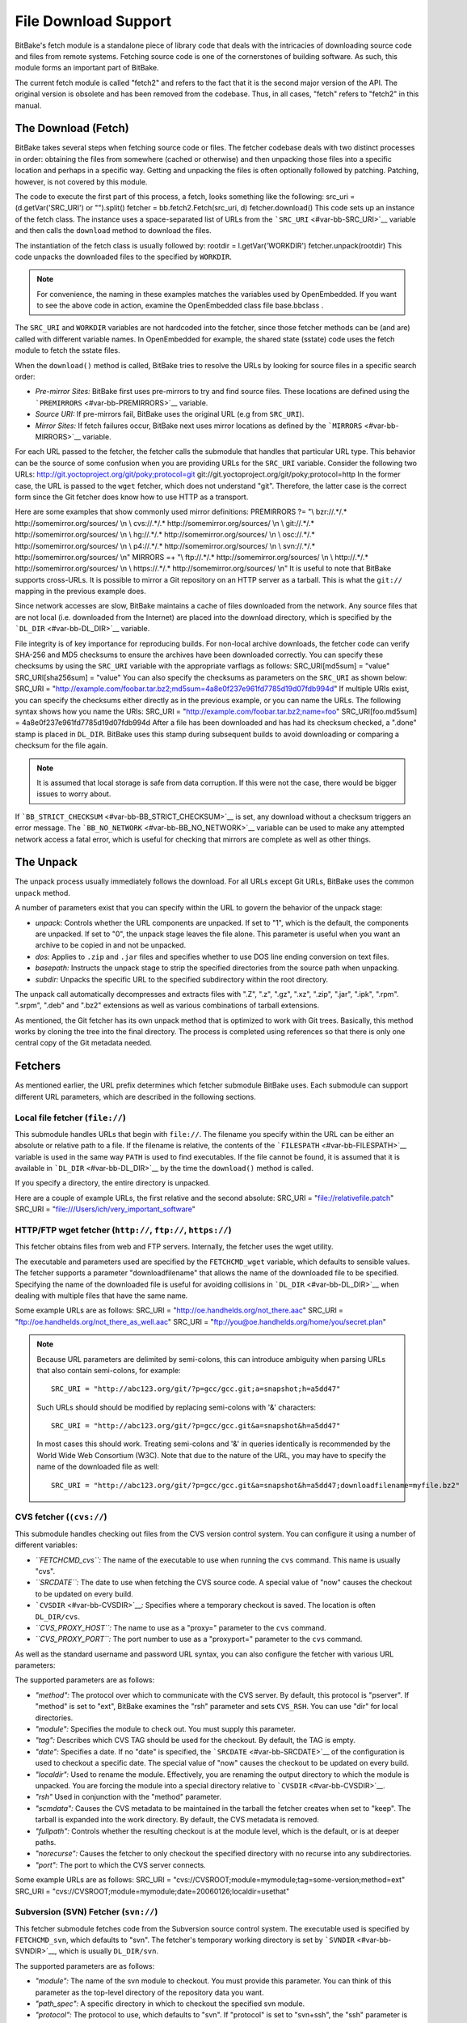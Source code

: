 =====================
File Download Support
=====================

BitBake's fetch module is a standalone piece of library code that deals
with the intricacies of downloading source code and files from remote
systems. Fetching source code is one of the cornerstones of building
software. As such, this module forms an important part of BitBake.

The current fetch module is called "fetch2" and refers to the fact that
it is the second major version of the API. The original version is
obsolete and has been removed from the codebase. Thus, in all cases,
"fetch" refers to "fetch2" in this manual.

The Download (Fetch)
====================

BitBake takes several steps when fetching source code or files. The
fetcher codebase deals with two distinct processes in order: obtaining
the files from somewhere (cached or otherwise) and then unpacking those
files into a specific location and perhaps in a specific way. Getting
and unpacking the files is often optionally followed by patching.
Patching, however, is not covered by this module.

The code to execute the first part of this process, a fetch, looks
something like the following: src_uri = (d.getVar('SRC_URI') or
"").split() fetcher = bb.fetch2.Fetch(src_uri, d) fetcher.download()
This code sets up an instance of the fetch class. The instance uses a
space-separated list of URLs from the ```SRC_URI`` <#var-bb-SRC_URI>`__
variable and then calls the ``download`` method to download the files.

The instantiation of the fetch class is usually followed by: rootdir =
l.getVar('WORKDIR') fetcher.unpack(rootdir) This code unpacks the
downloaded files to the specified by ``WORKDIR``.

.. note::

   For convenience, the naming in these examples matches the variables
   used by OpenEmbedded. If you want to see the above code in action,
   examine the OpenEmbedded class file
   base.bbclass
   .

The ``SRC_URI`` and ``WORKDIR`` variables are not hardcoded into the
fetcher, since those fetcher methods can be (and are) called with
different variable names. In OpenEmbedded for example, the shared state
(sstate) code uses the fetch module to fetch the sstate files.

When the ``download()`` method is called, BitBake tries to resolve the
URLs by looking for source files in a specific search order:

-  *Pre-mirror Sites:* BitBake first uses pre-mirrors to try and find
   source files. These locations are defined using the
   ```PREMIRRORS`` <#var-bb-PREMIRRORS>`__ variable.

-  *Source URI:* If pre-mirrors fail, BitBake uses the original URL (e.g
   from ``SRC_URI``).

-  *Mirror Sites:* If fetch failures occur, BitBake next uses mirror
   locations as defined by the ```MIRRORS`` <#var-bb-MIRRORS>`__
   variable.

For each URL passed to the fetcher, the fetcher calls the submodule that
handles that particular URL type. This behavior can be the source of
some confusion when you are providing URLs for the ``SRC_URI`` variable.
Consider the following two URLs:
http://git.yoctoproject.org/git/poky;protocol=git
git://git.yoctoproject.org/git/poky;protocol=http In the former case,
the URL is passed to the ``wget`` fetcher, which does not understand
"git". Therefore, the latter case is the correct form since the Git
fetcher does know how to use HTTP as a transport.

Here are some examples that show commonly used mirror definitions:
PREMIRRORS ?= "\\ bzr://.*/.\* http://somemirror.org/sources/ \\n \\
cvs://.*/.\* http://somemirror.org/sources/ \\n \\ git://.*/.\*
http://somemirror.org/sources/ \\n \\ hg://.*/.\*
http://somemirror.org/sources/ \\n \\ osc://.*/.\*
http://somemirror.org/sources/ \\n \\ p4://.*/.\*
http://somemirror.org/sources/ \\n \\ svn://.*/.\*
http://somemirror.org/sources/ \\n" MIRRORS =+ "\\ ftp://.*/.\*
http://somemirror.org/sources/ \\n \\ http://.*/.\*
http://somemirror.org/sources/ \\n \\ https://.*/.\*
http://somemirror.org/sources/ \\n" It is useful to note that BitBake
supports cross-URLs. It is possible to mirror a Git repository on an
HTTP server as a tarball. This is what the ``git://`` mapping in the
previous example does.

Since network accesses are slow, BitBake maintains a cache of files
downloaded from the network. Any source files that are not local (i.e.
downloaded from the Internet) are placed into the download directory,
which is specified by the ```DL_DIR`` <#var-bb-DL_DIR>`__ variable.

File integrity is of key importance for reproducing builds. For
non-local archive downloads, the fetcher code can verify SHA-256 and MD5
checksums to ensure the archives have been downloaded correctly. You can
specify these checksums by using the ``SRC_URI`` variable with the
appropriate varflags as follows: SRC_URI[md5sum] = "value"
SRC_URI[sha256sum] = "value" You can also specify the checksums as
parameters on the ``SRC_URI`` as shown below: SRC_URI =
"http://example.com/foobar.tar.bz2;md5sum=4a8e0f237e961fd7785d19d07fdb994d"
If multiple URIs exist, you can specify the checksums either directly as
in the previous example, or you can name the URLs. The following syntax
shows how you name the URIs: SRC_URI =
"http://example.com/foobar.tar.bz2;name=foo" SRC_URI[foo.md5sum] =
4a8e0f237e961fd7785d19d07fdb994d After a file has been downloaded and
has had its checksum checked, a ".done" stamp is placed in ``DL_DIR``.
BitBake uses this stamp during subsequent builds to avoid downloading or
comparing a checksum for the file again.

.. note::

   It is assumed that local storage is safe from data corruption. If
   this were not the case, there would be bigger issues to worry about.

If ```BB_STRICT_CHECKSUM`` <#var-bb-BB_STRICT_CHECKSUM>`__ is set, any
download without a checksum triggers an error message. The
```BB_NO_NETWORK`` <#var-bb-BB_NO_NETWORK>`__ variable can be used to
make any attempted network access a fatal error, which is useful for
checking that mirrors are complete as well as other things.

.. _bb-the-unpack:

The Unpack
==========

The unpack process usually immediately follows the download. For all
URLs except Git URLs, BitBake uses the common ``unpack`` method.

A number of parameters exist that you can specify within the URL to
govern the behavior of the unpack stage:

-  *unpack:* Controls whether the URL components are unpacked. If set to
   "1", which is the default, the components are unpacked. If set to
   "0", the unpack stage leaves the file alone. This parameter is useful
   when you want an archive to be copied in and not be unpacked.

-  *dos:* Applies to ``.zip`` and ``.jar`` files and specifies whether
   to use DOS line ending conversion on text files.

-  *basepath:* Instructs the unpack stage to strip the specified
   directories from the source path when unpacking.

-  *subdir:* Unpacks the specific URL to the specified subdirectory
   within the root directory.

The unpack call automatically decompresses and extracts files with ".Z",
".z", ".gz", ".xz", ".zip", ".jar", ".ipk", ".rpm". ".srpm", ".deb" and
".bz2" extensions as well as various combinations of tarball extensions.

As mentioned, the Git fetcher has its own unpack method that is
optimized to work with Git trees. Basically, this method works by
cloning the tree into the final directory. The process is completed
using references so that there is only one central copy of the Git
metadata needed.

.. _bb-fetchers:

Fetchers
========

As mentioned earlier, the URL prefix determines which fetcher submodule
BitBake uses. Each submodule can support different URL parameters, which
are described in the following sections.

.. _local-file-fetcher:

Local file fetcher (``file://``)
--------------------------------

This submodule handles URLs that begin with ``file://``. The filename
you specify within the URL can be either an absolute or relative path to
a file. If the filename is relative, the contents of the
```FILESPATH`` <#var-bb-FILESPATH>`__ variable is used in the same way
``PATH`` is used to find executables. If the file cannot be found, it is
assumed that it is available in ```DL_DIR`` <#var-bb-DL_DIR>`__ by the
time the ``download()`` method is called.

If you specify a directory, the entire directory is unpacked.

Here are a couple of example URLs, the first relative and the second
absolute: SRC_URI = "file://relativefile.patch" SRC_URI =
"file:///Users/ich/very_important_software"

.. _http-ftp-fetcher:

HTTP/FTP wget fetcher (``http://``, ``ftp://``, ``https://``)
-------------------------------------------------------------

This fetcher obtains files from web and FTP servers. Internally, the
fetcher uses the wget utility.

The executable and parameters used are specified by the
``FETCHCMD_wget`` variable, which defaults to sensible values. The
fetcher supports a parameter "downloadfilename" that allows the name of
the downloaded file to be specified. Specifying the name of the
downloaded file is useful for avoiding collisions in
```DL_DIR`` <#var-bb-DL_DIR>`__ when dealing with multiple files that
have the same name.

Some example URLs are as follows: SRC_URI =
"http://oe.handhelds.org/not_there.aac" SRC_URI =
"ftp://oe.handhelds.org/not_there_as_well.aac" SRC_URI =
"ftp://you@oe.handhelds.org/home/you/secret.plan"

.. note::

   Because URL parameters are delimited by semi-colons, this can
   introduce ambiguity when parsing URLs that also contain semi-colons,
   for example:
   ::

           SRC_URI = "http://abc123.org/git/?p=gcc/gcc.git;a=snapshot;h=a5dd47"
                      

   Such URLs should should be modified by replacing semi-colons with '&'
   characters:
   ::

           SRC_URI = "http://abc123.org/git/?p=gcc/gcc.git&a=snapshot&h=a5dd47"
                      

   In most cases this should work. Treating semi-colons and '&' in
   queries identically is recommended by the World Wide Web Consortium
   (W3C). Note that due to the nature of the URL, you may have to
   specify the name of the downloaded file as well:
   ::

           SRC_URI = "http://abc123.org/git/?p=gcc/gcc.git&a=snapshot&h=a5dd47;downloadfilename=myfile.bz2"
                      

.. _cvs-fetcher:

CVS fetcher (``(cvs://``)
-------------------------

This submodule handles checking out files from the CVS version control
system. You can configure it using a number of different variables:

-  *``FETCHCMD_cvs``:* The name of the executable to use when running
   the ``cvs`` command. This name is usually "cvs".

-  *``SRCDATE``:* The date to use when fetching the CVS source code. A
   special value of "now" causes the checkout to be updated on every
   build.

-  ```CVSDIR`` <#var-bb-CVSDIR>`__\ *:* Specifies where a temporary
   checkout is saved. The location is often ``DL_DIR/cvs``.

-  *``CVS_PROXY_HOST``:* The name to use as a "proxy=" parameter to the
   ``cvs`` command.

-  *``CVS_PROXY_PORT``:* The port number to use as a "proxyport="
   parameter to the ``cvs`` command.

As well as the standard username and password URL syntax, you can also
configure the fetcher with various URL parameters:

The supported parameters are as follows:

-  *"method":* The protocol over which to communicate with the CVS
   server. By default, this protocol is "pserver". If "method" is set to
   "ext", BitBake examines the "rsh" parameter and sets ``CVS_RSH``. You
   can use "dir" for local directories.

-  *"module":* Specifies the module to check out. You must supply this
   parameter.

-  *"tag":* Describes which CVS TAG should be used for the checkout. By
   default, the TAG is empty.

-  *"date":* Specifies a date. If no "date" is specified, the
   ```SRCDATE`` <#var-bb-SRCDATE>`__ of the configuration is used to
   checkout a specific date. The special value of "now" causes the
   checkout to be updated on every build.

-  *"localdir":* Used to rename the module. Effectively, you are
   renaming the output directory to which the module is unpacked. You
   are forcing the module into a special directory relative to
   ```CVSDIR`` <#var-bb-CVSDIR>`__.

-  *"rsh"* Used in conjunction with the "method" parameter.

-  *"scmdata":* Causes the CVS metadata to be maintained in the tarball
   the fetcher creates when set to "keep". The tarball is expanded into
   the work directory. By default, the CVS metadata is removed.

-  *"fullpath":* Controls whether the resulting checkout is at the
   module level, which is the default, or is at deeper paths.

-  *"norecurse":* Causes the fetcher to only checkout the specified
   directory with no recurse into any subdirectories.

-  *"port":* The port to which the CVS server connects.

Some example URLs are as follows: SRC_URI =
"cvs://CVSROOT;module=mymodule;tag=some-version;method=ext" SRC_URI =
"cvs://CVSROOT;module=mymodule;date=20060126;localdir=usethat"

.. _svn-fetcher:

Subversion (SVN) Fetcher (``svn://``)
-------------------------------------

This fetcher submodule fetches code from the Subversion source control
system. The executable used is specified by ``FETCHCMD_svn``, which
defaults to "svn". The fetcher's temporary working directory is set by
```SVNDIR`` <#var-bb-SVNDIR>`__, which is usually ``DL_DIR/svn``.

The supported parameters are as follows:

-  *"module":* The name of the svn module to checkout. You must provide
   this parameter. You can think of this parameter as the top-level
   directory of the repository data you want.

-  *"path_spec":* A specific directory in which to checkout the
   specified svn module.

-  *"protocol":* The protocol to use, which defaults to "svn". If
   "protocol" is set to "svn+ssh", the "ssh" parameter is also used.

-  *"rev":* The revision of the source code to checkout.

-  *"scmdata":* Causes the “.svn” directories to be available during
   compile-time when set to "keep". By default, these directories are
   removed.

-  *"ssh":* An optional parameter used when "protocol" is set to
   "svn+ssh". You can use this parameter to specify the ssh program used
   by svn.

-  *"transportuser":* When required, sets the username for the
   transport. By default, this parameter is empty. The transport
   username is different than the username used in the main URL, which
   is passed to the subversion command.

Following are three examples using svn: SRC_URI =
"svn://myrepos/proj1;module=vip;protocol=http;rev=667" SRC_URI =
"svn://myrepos/proj1;module=opie;protocol=svn+ssh" SRC_URI =
"svn://myrepos/proj1;module=trunk;protocol=http;path_spec=${MY_DIR}/proj1"

.. _git-fetcher:

Git Fetcher (``git://``)
------------------------

This fetcher submodule fetches code from the Git source control system.
The fetcher works by creating a bare clone of the remote into
```GITDIR`` <#var-bb-GITDIR>`__, which is usually ``DL_DIR/git2``. This
bare clone is then cloned into the work directory during the unpack
stage when a specific tree is checked out. This is done using alternates
and by reference to minimize the amount of duplicate data on the disk
and make the unpack process fast. The executable used can be set with
``FETCHCMD_git``.

This fetcher supports the following parameters:

-  *"protocol":* The protocol used to fetch the files. The default is
   "git" when a hostname is set. If a hostname is not set, the Git
   protocol is "file". You can also use "http", "https", "ssh" and
   "rsync".

-  *"nocheckout":* Tells the fetcher to not checkout source code when
   unpacking when set to "1". Set this option for the URL where there is
   a custom routine to checkout code. The default is "0".

-  *"rebaseable":* Indicates that the upstream Git repository can be
   rebased. You should set this parameter to "1" if revisions can become
   detached from branches. In this case, the source mirror tarball is
   done per revision, which has a loss of efficiency. Rebasing the
   upstream Git repository could cause the current revision to disappear
   from the upstream repository. This option reminds the fetcher to
   preserve the local cache carefully for future use. The default value
   for this parameter is "0".

-  *"nobranch":* Tells the fetcher to not check the SHA validation for
   the branch when set to "1". The default is "0". Set this option for
   the recipe that refers to the commit that is valid for a tag instead
   of the branch.

-  *"bareclone":* Tells the fetcher to clone a bare clone into the
   destination directory without checking out a working tree. Only the
   raw Git metadata is provided. This parameter implies the "nocheckout"
   parameter as well.

-  *"branch":* The branch(es) of the Git tree to clone. If unset, this
   is assumed to be "master". The number of branch parameters much match
   the number of name parameters.

-  *"rev":* The revision to use for the checkout. The default is
   "master".

-  *"tag":* Specifies a tag to use for the checkout. To correctly
   resolve tags, BitBake must access the network. For that reason, tags
   are often not used. As far as Git is concerned, the "tag" parameter
   behaves effectively the same as the "rev" parameter.

-  *"subpath":* Limits the checkout to a specific subpath of the tree.
   By default, the whole tree is checked out.

-  *"destsuffix":* The name of the path in which to place the checkout.
   By default, the path is ``git/``.

-  *"usehead":* Enables local ``git://`` URLs to use the current branch
   HEAD as the revision for use with ``AUTOREV``. The "usehead"
   parameter implies no branch and only works when the transfer protocol
   is ``file://``.

Here are some example URLs: SRC_URI =
"git://git.oe.handhelds.org/git/vip.git;tag=version-1" SRC_URI =
"git://git.oe.handhelds.org/git/vip.git;protocol=http"

.. _gitsm-fetcher:

Git Submodule Fetcher (``gitsm://``)
------------------------------------

This fetcher submodule inherits from the `Git fetcher <#git-fetcher>`__
and extends that fetcher's behavior by fetching a repository's
submodules. ```SRC_URI`` <#var-bb-SRC_URI>`__ is passed to the Git
fetcher as described in the "`Git Fetcher
(``git://``) <#git-fetcher>`__" section.

.. note::

   You must clean a recipe when switching between '``git://``' and
   '``gitsm://``' URLs.

   The Git Submodules fetcher is not a complete fetcher implementation.
   The fetcher has known issues where it does not use the normal source
   mirroring infrastructure properly. Further, the submodule sources it
   fetches are not visible to the licensing and source archiving
   infrastructures.

.. _clearcase-fetcher:

ClearCase Fetcher (``ccrc://``)
-------------------------------

This fetcher submodule fetches code from a
`ClearCase <http://en.wikipedia.org/wiki/Rational_ClearCase>`__
repository.

To use this fetcher, make sure your recipe has proper
```SRC_URI`` <#var-bb-SRC_URI>`__, ```SRCREV`` <#var-bb-SRCREV>`__, and
```PV`` <#var-bb-PV>`__ settings. Here is an example: SRC_URI =
"ccrc://cc.example.org/ccrc;vob=/example_vob;module=/example_module"
SRCREV = "EXAMPLE_CLEARCASE_TAG" PV = "${@d.getVar("SRCREV",
False).replace("/", "+")}" The fetcher uses the ``rcleartool`` or
``cleartool`` remote client, depending on which one is available.

Following are options for the ``SRC_URI`` statement:

-  *``vob``*: The name, which must include the prepending "/" character,
   of the ClearCase VOB. This option is required.

-  *``module``*: The module, which must include the prepending "/"
   character, in the selected VOB.

   .. note::

      The
      module
      and
      vob
      options are combined to create the
      load
      rule in the view config spec. As an example, consider the
      vob
      and
      module
      values from the
      SRC_URI
      statement at the start of this section. Combining those values
      results in the following:
      ::

              load /example_vob/example_module
                                     

-  *``proto``*: The protocol, which can be either ``http`` or ``https``.

By default, the fetcher creates a configuration specification. If you
want this specification written to an area other than the default, use
the ``CCASE_CUSTOM_CONFIG_SPEC`` variable in your recipe to define where
the specification is written.

.. note::

   the
   SRCREV
   loses its functionality if you specify this variable. However,
   SRCREV
   is still used to label the archive after a fetch even though it does
   not define what is fetched.

Here are a couple of other behaviors worth mentioning:

-  When using ``cleartool``, the login of ``cleartool`` is handled by
   the system. The login require no special steps.

-  In order to use ``rcleartool`` with authenticated users, an
   "rcleartool login" is necessary before using the fetcher.

.. _perforce-fetcher:

Perforce Fetcher (``p4://``)
----------------------------

This fetcher submodule fetches code from the
`Perforce <https://www.perforce.com/>`__ source control system. The
executable used is specified by ``FETCHCMD_p4``, which defaults to "p4".
The fetcher's temporary working directory is set by
```P4DIR`` <#var-bb-P4DIR>`__, which defaults to "DL_DIR/p4".

To use this fetcher, make sure your recipe has proper
```SRC_URI`` <#var-bb-SRC_URI>`__, ```SRCREV`` <#var-bb-SRCREV>`__, and
```PV`` <#var-bb-PV>`__ values. The p4 executable is able to use the
config file defined by your system's ``P4CONFIG`` environment variable
in order to define the Perforce server URL and port, username, and
password if you do not wish to keep those values in a recipe itself. If
you choose not to use ``P4CONFIG``, or to explicitly set variables that
``P4CONFIG`` can contain, you can specify the ``P4PORT`` value, which is
the server's URL and port number, and you can specify a username and
password directly in your recipe within ``SRC_URI``.

Here is an example that relies on ``P4CONFIG`` to specify the server URL
and port, username, and password, and fetches the Head Revision: SRC_URI
= "p4://example-depot/main/source/..." SRCREV = "${AUTOREV}" PV =
"p4-${SRCPV}" S = "${WORKDIR}/p4"

Here is an example that specifies the server URL and port, username, and
password, and fetches a Revision based on a Label: P4PORT =
"tcp:p4server.example.net:1666" SRC_URI =
"p4://user:passwd@example-depot/main/source/..." SRCREV = "release-1.0"
PV = "p4-${SRCPV}" S = "${WORKDIR}/p4"

.. note::

   You should always set
   S
   to
   "${WORKDIR}/p4"
   in your recipe.

.. _repo-fetcher:

Repo Fetcher (``repo://``)
--------------------------

This fetcher submodule fetches code from ``google-repo`` source control
system. The fetcher works by initiating and syncing sources of the
repository into ```REPODIR`` <#var-bb-REPODIR>`__, which is usually
```DL_DIR`` <#var-bb-DL_DIR>`__\ ``/repo``.

This fetcher supports the following parameters:

-  *"protocol":* Protocol to fetch the repository manifest (default:
   git).

-  *"branch":* Branch or tag of repository to get (default: master).

-  *"manifest":* Name of the manifest file (default: ``default.xml``).

Here are some example URLs: SRC_URI =
"repo://REPOROOT;protocol=git;branch=some_branch;manifest=my_manifest.xml"
SRC_URI =
"repo://REPOROOT;protocol=file;branch=some_branch;manifest=my_manifest.xml"

Other Fetchers
--------------

Fetch submodules also exist for the following:

-  Bazaar (``bzr://``)

-  Mercurial (``hg://``)

-  npm (``npm://``)

-  OSC (``osc://``)

-  Secure FTP (``sftp://``)

-  Secure Shell (``ssh://``)

-  Trees using Git Annex (``gitannex://``)

No documentation currently exists for these lesser used fetcher
submodules. However, you might find the code helpful and readable.

Auto Revisions
==============

We need to document ``AUTOREV`` and ``SRCREV_FORMAT`` here.
